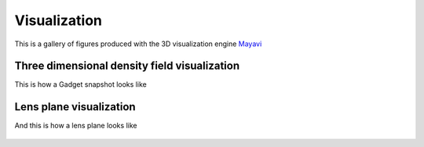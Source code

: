 Visualization
*************
This is a gallery of figures produced with the 3D visualization engine `Mayavi <http://docs.enthought.com/mayavi/mayavi/index.html>`_

Three dimensional density field visualization
---------------------------------------------

This is how a Gadget snapshot looks like 

.. figure:: figures/snapshot1.png 
.. figure:: figures/snapshot2.png

Lens plane visualization
------------------------

And this is how a lens plane looks like 

.. figure:: figures/lens_plane1.png
.. figure:: figures/lens_plane2.png
.. figure:: figures/lens_plane3.png